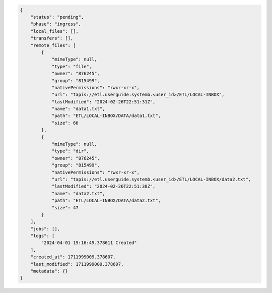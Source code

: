 .. code-block:: json
    
    {
        "status": "pending",
        "phase": "ingress",
        "local_files": [],
        "transfers": [],
        "remote_files": [
            {
                "mimeType": null,
                "type": "file",
                "owner": "876245",
                "group": "815499",
                "nativePermissions": "rwxr-xr-x",
                "url": "tapis://etl.userguide.systemb.<user_id>/ETL/LOCAL-INBOX",
                "lastModified": "2024-02-26T22:51:31Z",
                "name": "data1.txt",
                "path": "ETL/LOCAL-INBOX/DATA/data1.txt",
                "size": 66
            },
            {
                "mimeType": null,
                "type": "dir",
                "owner": "876245",
                "group": "815499",
                "nativePermissions": "rwxr-xr-x",
                "url": "tapis://etl.userguide.systemb.<user_id>/ETL/LOCAL-INBOX/data2.txt",
                "lastModified": "2024-02-26T22:51:38Z",
                "name": "data2.txt",
                "path": "ETL/LOCAL-INBOX/DATA/data2.txt",
                "size": 47
            }
        ],
        "jobs": [],
        "logs": [
            "2024-04-01 19:16:49.378611 Created"
        ],
        "created_at": 1711999009.378607,
        "last_modified": 1711999009.378607,
        "metadata": {}
    }